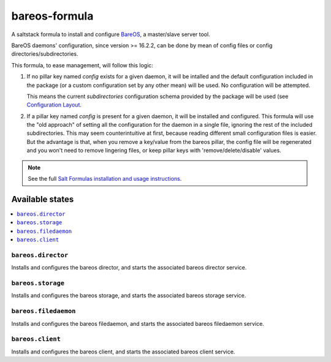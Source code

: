 ==============
bareos-formula
==============

A saltstack formula to install and configure `BareOS <https://www.bareos.org>`_,
a master/slave server tool.

BareOS daemons' configuration, since version >= 16.2.2, can be done by mean of
config files or config directories/subdirectories.

This formula, to ease management, will follow this logic:

1. If no pillar key named `config` exists for a given daemon, it will be intalled
   and the default configuration included in the package (or a custom configuration
   set by any other mean) will be used. No configuration will be attempted.

   This means the current `subdirectories` configuration schema provided by the
   package will be used (see `Configuration Layout <http://doc.bareos.org/master/html/bareos-manual-main-reference.html#QQ2-1-150>`_.

2. If a pillar key named `config` is present for a given daemon, it will be
   installed and configured. This formula will use the "old approach" of setting
   all the configuration for the daemon in a single file, ignoring the rest of the
   included subdirectories. This may seem counterintuitive at first, because
   reading different small configuration files is easier. But the advantage is
   that, when you remove a key/value from the bareos pillar, the config file
   will be regenerated and you won't need to remove lingering files, or keep
   pillar keys with 'remove/delete/disable' values.

.. note::

    See the full `Salt Formulas installation and usage instructions
    <http://docs.saltstack.com/en/latest/topics/development/conventions/formulas.html>`_.

Available states
================

.. contents::
    :local:

``bareos.director``
-------------------

Installs and configures the bareos director, and starts the associated bareos director service.

``bareos.storage``
------------------

Installs and configures the bareos storage, and starts the associated bareos storage service.

``bareos.filedaemon``
---------------------

Installs and configures the bareos filedaemon, and starts the associated bareos filedaemon service.

``bareos.client``
-----------------

Installs and configures the bareos client, and starts the associated bareos client service.
